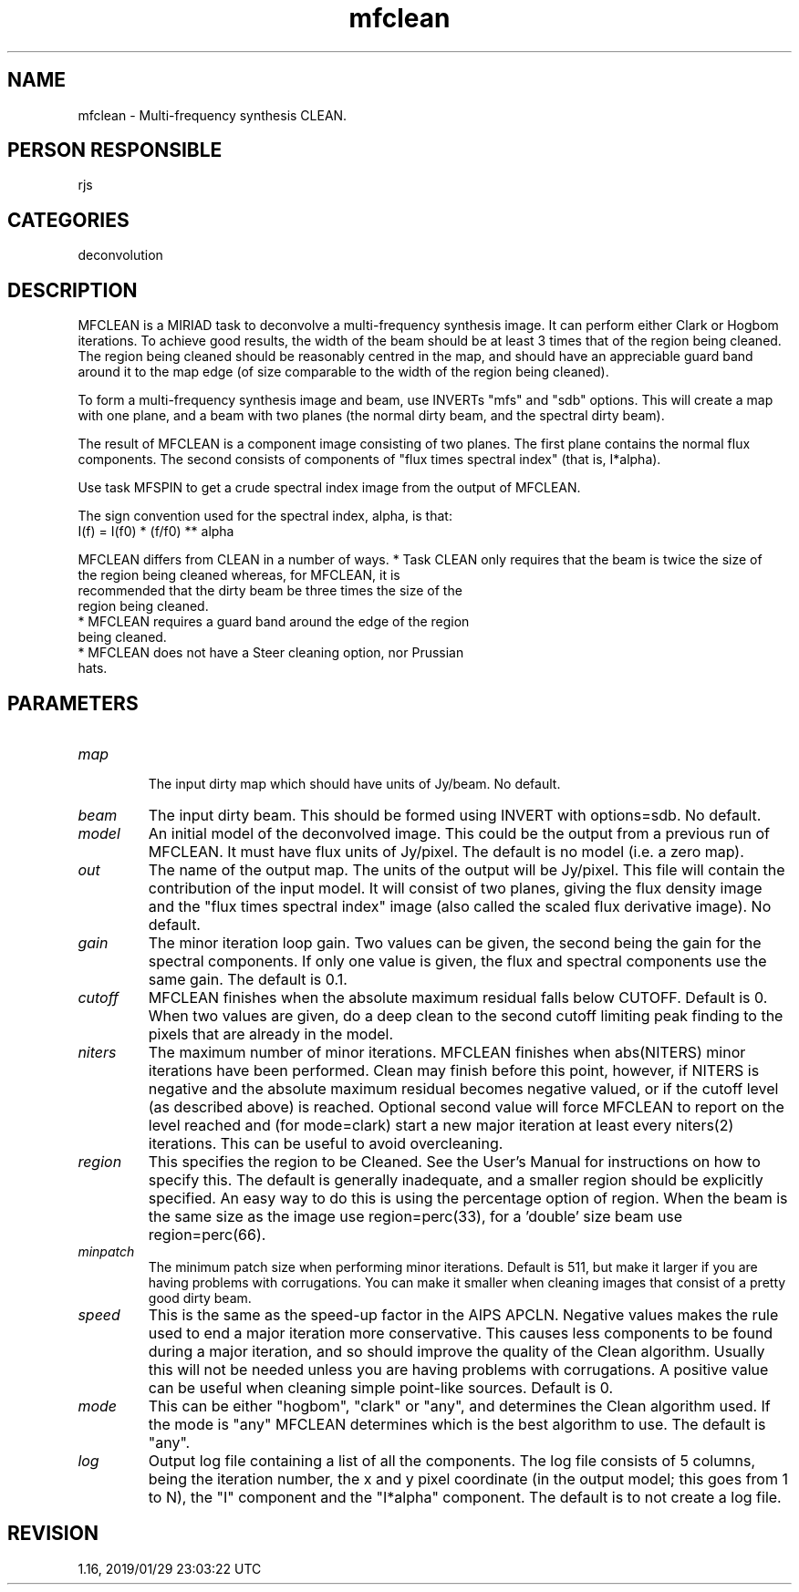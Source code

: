 .TH mfclean 1
.SH NAME
mfclean - Multi-frequency synthesis CLEAN.
.SH PERSON RESPONSIBLE
rjs
.SH CATEGORIES
deconvolution
.SH DESCRIPTION
MFCLEAN is a MIRIAD task to deconvolve a multi-frequency
synthesis image.  It can perform either Clark or Hogbom
iterations.  To achieve good results, the width of the beam
should be at least 3 times that of the region being cleaned.
The region being cleaned should be reasonably centred in the
map, and should have an appreciable guard band around it to the
map edge (of size comparable to the width of the region being
cleaned).
.sp
To form a multi-frequency synthesis image and beam, use INVERTs
"mfs" and "sdb" options.  This will create a map with one plane,
and a beam with two planes (the normal dirty beam, and the
spectral dirty beam).
.sp
The result of MFCLEAN is a component image consisting of two
planes.  The first plane contains the normal flux components.
The second consists of components of "flux times spectral index"
(that is, I*alpha).
.sp
Use task MFSPIN to get a crude spectral index image from the
output of MFCLEAN.
.sp
The sign convention used for the spectral index, alpha, is that:
.nf
  I(f) = I(f0) * (f/f0) ** alpha
.fi
.sp
MFCLEAN differs from CLEAN in a number of ways.
* Task CLEAN only requires that the beam is twice the size of
.nf
  the region being cleaned whereas, for MFCLEAN, it is
  recommended that the dirty beam be three times the size of the
  region being cleaned.
.fi
* MFCLEAN requires a guard band around the edge of the region
.nf
  being cleaned.
.fi
* MFCLEAN does not have a Steer cleaning option, nor Prussian
.nf
  hats.
.SH PARAMETERS
.TP
\fImap\fP
.fi
The input dirty map which should have units of Jy/beam.  No
default.
.TP
\fIbeam\fP
The input dirty beam. This should be formed using INVERT with
options=sdb. No default.
.TP
\fImodel\fP
An initial model of the deconvolved image.  This could be the
output from a previous run of MFCLEAN.  It must have flux units
of Jy/pixel.  The default is no model (i.e. a zero map).
.TP
\fIout\fP
The name of the output map.  The units of the output will be
Jy/pixel.  This file will contain the contribution of the input
model.  It will consist of two planes, giving the flux density
image and the "flux times spectral index" image (also called the
scaled flux derivative image).  No default.
.TP
\fIgain\fP
The minor iteration loop gain.  Two values can be given, the
second being the gain for the spectral components.  If only one
value is given, the flux and spectral components use the same
gain.  The default is 0.1.
.TP
\fIcutoff\fP
MFCLEAN finishes when the absolute maximum residual falls below
CUTOFF. Default is 0. When two values are given, do a deep
clean to the second cutoff limiting peak finding to
the pixels that are already in the model.
.TP
\fIniters\fP
The maximum number of minor iterations.  MFCLEAN finishes when
abs(NITERS) minor iterations have been performed.  Clean may
finish before this point, however, if NITERS is negative and the
absolute maximum residual becomes negative valued, or if the
cutoff level (as described above) is reached. Optional second
value will force MFCLEAN to report on the level reached and
(for mode=clark) start a new major iteration at least every
niters(2) iterations. This can be useful to avoid overcleaning.
.TP
\fIregion\fP
This specifies the region to be Cleaned.  See the User's Manual
for instructions on how to specify this.  The default is
generally inadequate, and a smaller region should be explicitly
specified. An easy way to do this is using the percentage option
of region. When the beam is the same size as the image use
region=perc(33), for a 'double' size beam use region=perc(66).
.TP
\fIminpatch\fP
The minimum patch size when performing minor iterations.
Default is 511, but make it larger if you are having problems
with corrugations.  You can make it smaller when cleaning
images that consist of a pretty good dirty beam.
.TP
\fIspeed\fP
This is the same as the speed-up factor in the AIPS APCLN.
Negative values makes the rule used to end a major iteration
more conservative.  This causes less components to be found
during a major iteration, and so should improve the quality of
the Clean algorithm.  Usually this will not be needed unless you
are having problems with corrugations.  A positive value can be
useful when cleaning simple point-like sources.  Default is 0.
.TP
\fImode\fP
This can be either "hogbom", "clark" or "any", and determines
the Clean algorithm used.  If the mode is "any" MFCLEAN
determines which is the best algorithm to use.  The default is
"any".
.TP
\fIlog\fP
Output log file containing a list of all the components.  The
log file consists of 5 columns, being the iteration number, the
x and y pixel coordinate (in the output model; this goes from 1
to N), the "I" component and the "I*alpha" component.  The
default is to not create a log file.
.sp
.SH REVISION
1.16, 2019/01/29 23:03:22 UTC
